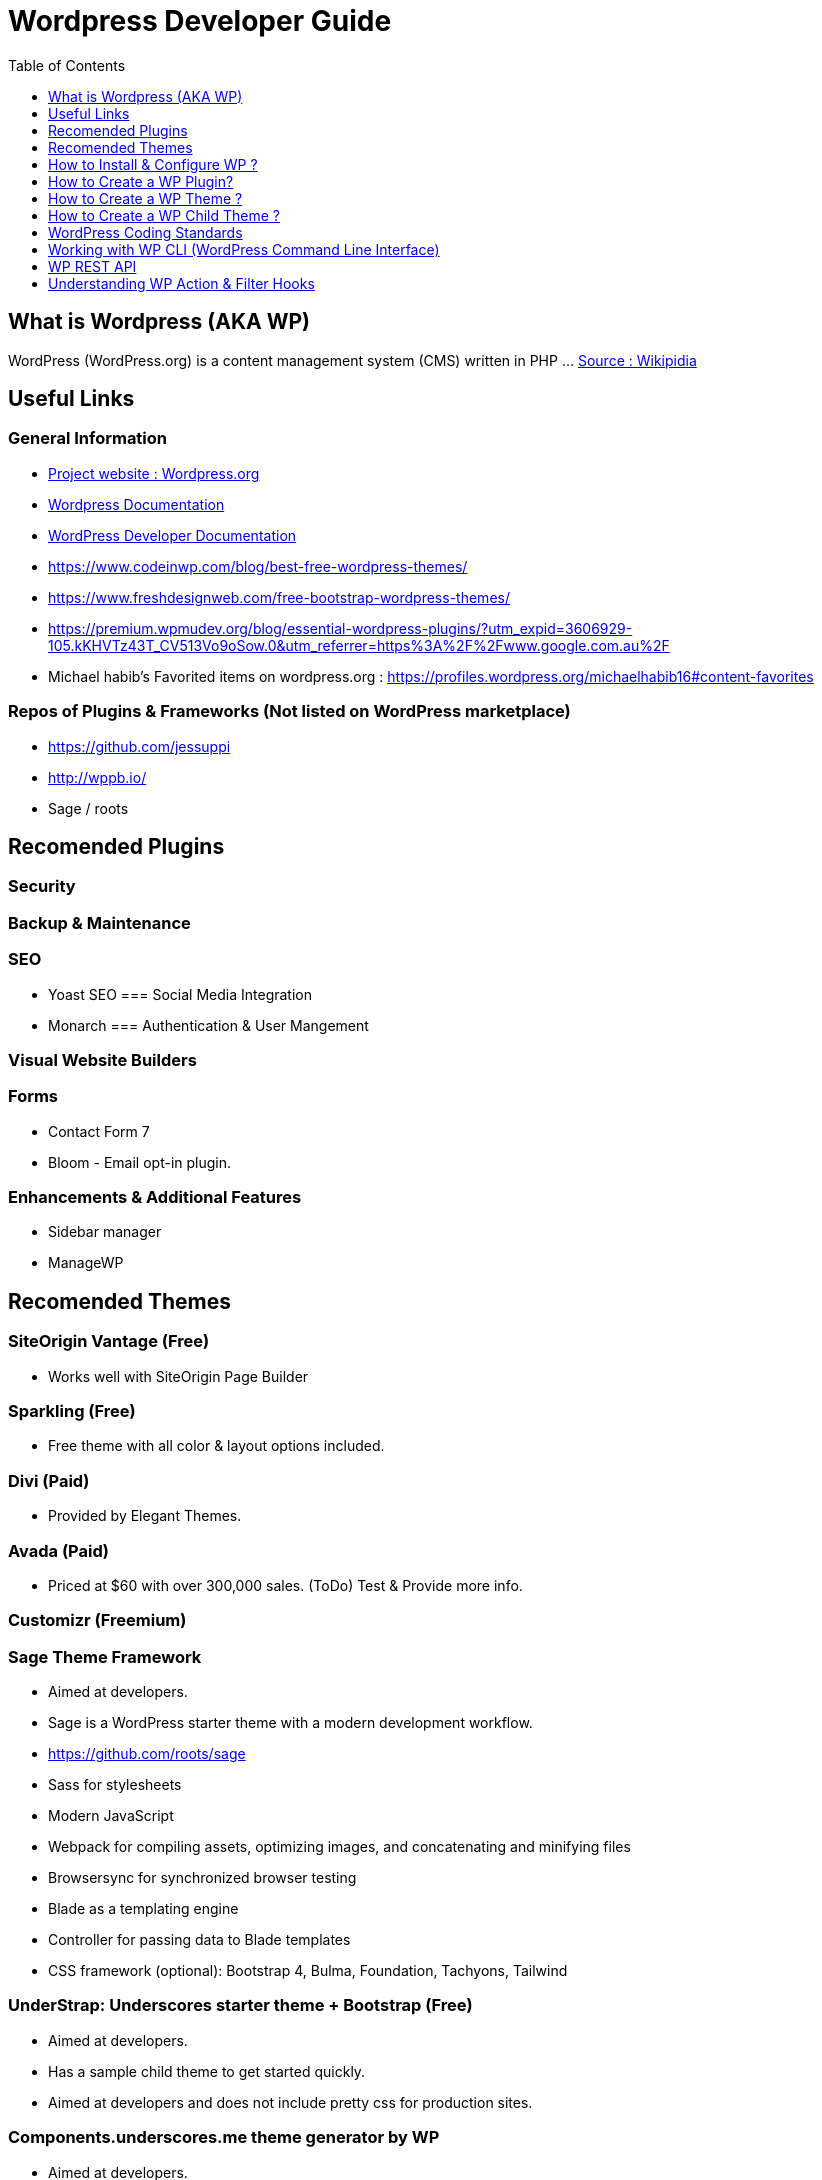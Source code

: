= Wordpress Developer Guide
:toc:
:toclevels: 1

== What is Wordpress (AKA WP)
WordPress (WordPress.org) is a content management system (CMS) written in PHP ...  https://en.wikipedia.org/wiki/WordPress[Source : Wikipidia]



== Useful Links
=== General Information
- https://wordpress.org/[Project website : Wordpress.org] 
- https://wordpress.org/support/[Wordpress Documentation]
- https://developer.wordpress.org/[WordPress Developer Documentation]
- https://www.codeinwp.com/blog/best-free-wordpress-themes/ 
- https://www.freshdesignweb.com/free-bootstrap-wordpress-themes/
- https://premium.wpmudev.org/blog/essential-wordpress-plugins/?utm_expid=3606929-105.kKHVTz43T_CV513Vo9oSow.0&utm_referrer=https%3A%2F%2Fwww.google.com.au%2F

- Michael habib's Favorited items on wordpress.org : https://profiles.wordpress.org/michaelhabib16#content-favorites

=== Repos of Plugins & Frameworks (Not listed on WordPress marketplace)
- https://github.com/jessuppi
- http://wppb.io/
- Sage / roots


== Recomended Plugins
 
=== Security

=== Backup & Maintenance

=== SEO
- Yoast SEO
=== Social Media Integration

- Monarch
=== Authentication & User Mangement

=== Visual Website Builders

=== Forms
- Contact Form 7
- Bloom - Email opt-in plugin.

=== Enhancements & Additional Features 
- Sidebar manager
- ManageWP 

== Recomended Themes

=== SiteOrigin Vantage (Free)
- Works well with SiteOrigin Page Builder


=== Sparkling (Free)

- Free theme with all color & layout options included.


=== Divi (Paid) 
- Provided by Elegant Themes. 

=== Avada (Paid) 
- Priced at $60 with over 300,000 sales. (ToDo) Test & Provide more info.


=== Customizr (Freemium)


=== Sage Theme Framework
- Aimed at developers.
- Sage is a WordPress starter theme with a modern development workflow.
- https://github.com/roots/sage
- Sass for stylesheets
- Modern JavaScript
- Webpack for compiling assets, optimizing images, and concatenating and minifying files
- Browsersync for synchronized browser testing
- Blade as a templating engine
- Controller for passing data to Blade templates
- CSS framework (optional): Bootstrap 4, Bulma, Foundation, Tachyons, Tailwind


=== UnderStrap: Underscores starter theme + Bootstrap (Free)
- Aimed at developers.
- Has a sample child theme to get started quickly.
- Aimed at developers and does not include pretty css for production sites.

=== Components.underscores.me theme generator by WP
- Aimed at developers.

=== WordPress Themes & Plugins Marketplaces
==== https://themefuse.com (premium) 
- Pricing:
** $60 for single site
** $100 for all themes and unlimited sites.
** $250 life time access & updates.

==== Elegent Themes 
- Pricing:
** $70 for access to all themes and updates for a year.
** $90 Access to all themes & plugins with updates for one year
** $250 lifetime access & updates.
** Also checkout Elegant market Place: https://elegantmarketplace.com/

- Third Party Elegant Themes Software:
** http://www.divithemeexamples.com/divi-layouts/
** http://www.divithemeexamples.com/divi-showcase-category/free-divi-child-themes/
** https://divi.space/
** https://elegantdivilayouts.com/
** http://divicreative.com
** https://divicake.com/
** https://besuperfly.com/shop/
** https://quiroz.co/divi-tutorials-much/divi-layout-kits/

== How to Install & Configure WP ?

=== Setting File permission
The recommedned file permissions are  `755` for folders & `644` for files. 

To correct WordPress file permission, you can run the following commands in the terminal at the root level of the project (Usually `public_html/`)
----
find . -type d -exec chmod 755 {} +
find . -type f -exec chmod 644 {} +
----


== How to Create a WP Plugin?
=== Simple Plugin
- Create a file under WP root `/wp-content/plugins/my-plugin-name/my-plugin-name.php`
- Add then modify the following code as needed
+
[source,php]
----
<?php

/**
 * Plugin Name: MyPluginName
 * Plugin URI: mypluginname.com
 * Description: myplugindescription
 * Version: 0.1.0
 * Author: My Name
 * Author URI: https://mywebsite.com
 * */

// Function containing my code
my_plugin_name__function_name(){

}
/*
- When to run the above function ? below example excutes the function on the plugins_loaded action hook.
- Check out the WP Filter & Action Hooks section .
- Other action hooks to condier are : 'wp' , 'wp_loaded', 'init'                                                                                                                                  
*/
add_action('plugins_loaded', 'my_plugin_name__function_name');

----

== How to Create a WP Theme ?
=== Useful Links
- https://codex.wordpress.org/Theme_Development 
- https://codex.wordpress.org/Site_Design_and_Layout 
- https://codex.wordpress.org/Child_Themes

== How to Create a WP Child Theme ?

== WordPress Coding Standards
I'll only cover the important points, the rest can be found on https://make.wordpress.org/core/handbook/best-practices/coding-standards/
=== PHP Coding Standards

.Naming Convention
[source,php]
----
class Class_Name {

   private $variable_name = ""
   const CONSTANT_NAME = ""
   
   public function function_name($some_variable){
      
   }
}
----



== Working with WP CLI (WordPress Command Line Interface)

=== WP CLI Commands
https://developer.wordpress.org/cli/commands/

.Download WP using WP CLI
----
wp core download
----

.Install recommended plugins using WP CLI
----
wp plugin install \
woocommerce \
cc-child-pages \
contact-form-7 \
easy-wp-smtp \
post-smtp \
simple-image-sizes \
imagemagick-engine \
w3-total-cache \
updraftplus \
all-in-one-wp-security-and-firewall \
user-role-editor \
duplicate-post \
wp-force-login \
query-monitor
----

.Generate pages using WP CLI
----
wp post create --post_type=page --post_status="publish" --post_title="Home"
wp post create --post_type=page --post_status="publish" --post_title="About"
wp post create --post_type=page --post_status="publish" --post_title="Contact"
wp post create --post_type=page --post_status="publish" --post_title="Services"
wp post create --post_type=page --post_status="publish" --post_title="Terms & Conditions"
wp post create --post_type=page --post_status="publish" --post_title="Privacy Policy"

----

.Create menus using WP CLI
----
wp menu create "Primary Menu"
wp menu location assign primary-menu primary
wp menu create "Secondary Menu"
wp menu create "Sidebar Menu"
wp menu create "Footer Menu"

----

== WP REST API
=== Links
- https://developer.wordpress.org/rest-api
- https://developer.wordpress.org/rest-api/reference/posts/
- Custom Routes: https://developer.wordpress.org/reference/functions/register_rest_route/

=== Code Samples
----
DominName/wp-json/wp/v2/posts?per_page=3&orderby=date&order=desc&status=publish
----

== Understanding WP Action & Filter Hooks 


=== Commonly used action hooks.
----
muplugins_loaded
plugin_loaded`
init
wp_loaded                          
wp
----

.Commonly used filter hooks.
----


----
 

=== Useful Links
https://adambrown.info/p/wp_hooks/hook
https://codex.wordpress.org/Plugin_API/Action_Reference
 

 

 

 
